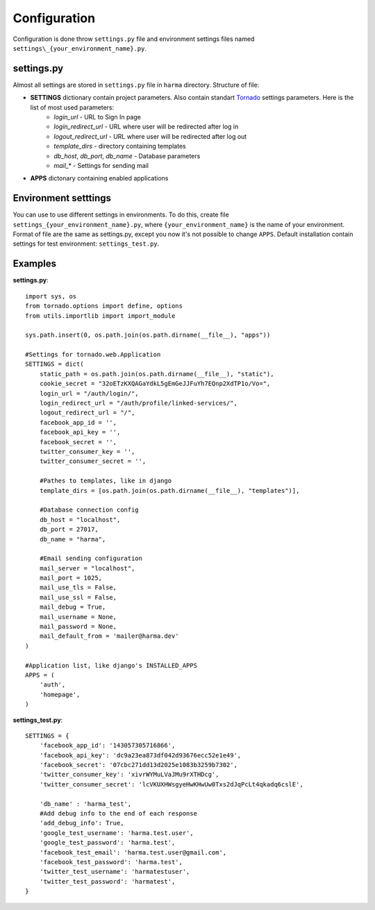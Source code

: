 .. _configuration:

Configuration
=============

Configuration is done throw ``settings.py`` file and environment settings files named ``settings\_{your_environment_name}.py``.


settings.py
***********

Almost all settings are stored in ``settings.py`` file in ``harma`` directory. Structure of file:

* **SETTINGS** dictionary contain project parameters. Also contain standart Tornado_ settings parameters. Here is the list of most used parameters:
    * *login_url* - URL to Sign In page
    * *login_redirect_url* - URL where user will be redirected after log in
    * *logout_redirect_url* - URL where user will be redirected after log out
    * *template_dirs* - directory containing templates
    * *db_host*, *db_port*, *db_name* - Database parameters
    * *mail_\** - Settings for sending mail
* **APPS** dictonary containing enabled applications

.. _Tornado: http://tornadoweb.org/

Environment setttings
*********************

You can use to use different settings in environments. To do this, create file ``settings_{your_environment_name}.py``, where ``{your_environment_name}`` is the name of your environment. Format of file are the same as settings.py, except you now it's not possible to change ``APPS``. Default installation contain settings for test environment: ``settings_test.py``.


Examples
********************

**settings.py**::

   import sys, os
   from tornado.options import define, options
   from utils.importlib import import_module

   sys.path.insert(0, os.path.join(os.path.dirname(__file__), "apps"))

   #Settings for tornado.web.Application 
   SETTINGS = dict(
       static_path = os.path.join(os.path.dirname(__file__), "static"),
       cookie_secret = "32oETzKXQAGaYdkL5gEmGeJJFuYh7EQnp2XdTP1o/Vo=",
       login_url = "/auth/login/",
       login_redirect_url = "/auth/profile/linked-services/",
       logout_redirect_url = "/",
       facebook_app_id = '',
       facebook_api_key = '',
       facebook_secret = '',
       twitter_consumer_key = '',
       twitter_consumer_secret = '',

       #Pathes to templates, like in django
       template_dirs = [os.path.join(os.path.dirname(__file__), "templates")],

       #Database connection config
       db_host = "localhost",
       db_port = 27017,
       db_name = "harma",

       #Email sending configuration
       mail_server = "localhost",
       mail_port = 1025,
       mail_use_tls = False,
       mail_use_ssl = False,
       mail_debug = True,
       mail_username = None,
       mail_password = None,
       mail_default_from = 'mailer@harma.dev'
   )

   #Application list, like django's INSTALLED_APPS
   APPS = (
       'auth',
       'homepage',
   )


**settings_test.py**::

    SETTINGS = {
        'facebook_app_id': '143057305716866',
        'facebook_api_key': 'dc9a23ea873df042d93676ecc52e1e49',
        'facebook_secret': '07cbc271dd13d2025e1083b3259b7302',
        'twitter_consumer_key': 'xivrWYMuLVaJMu9rXTHDcg',
        'twitter_consumer_secret': 'lcVKUXHWsgyeHwKHwUw0Txs2dJqPcLt4qkadq6cslE',

        'db_name' : 'harma_test',
        #Add debug info to the end of each response
        'add_debug_info': True,
        'google_test_username': 'harma.test.user',
        'google_test_password': 'harma.test',
        'facebook_test_email': 'harma.test.user@gmail.com',
        'facebook_test_password': 'harma.test',
        'twitter_test_username': 'harmatestuser',
        'twitter_test_password': 'harmatest',
    }
